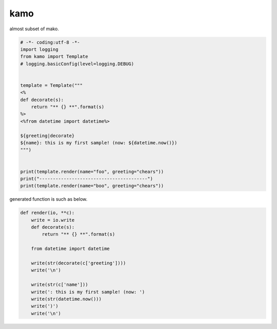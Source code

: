 kamo
========================================

almost subset of mako.

.. code-block:: python

  # -*- coding:utf-8 -*-
  import logging
  from kamo import Template
  # logging.basicConfig(level=logging.DEBUG)


  template = Template("""
  <%
  def decorate(s):
      return "** {} **".format(s)
  %>
  <%from datetime import datetime%>

  ${greeting|decorate}
  ${name}: this is my first sample! (now: ${datetime.now()})
  """)


  print(template.render(name="foo", greeting="chears"))
  print("----------------------------------------")
  print(template.render(name="boo", greeting="chears"))

generated function is such as below.

.. code-block:: python

  def render(io, **c):
      write = io.write
      def decorate(s):
          return "** {} **".format(s)

      from datetime import datetime

      write(str(decorate(c['greeting'])))
      write('\n')

      write(str(c['name']))
      write(': this is my first sample! (now: ')
      write(str(datetime.now()))
      write(')')
      write('\n')


